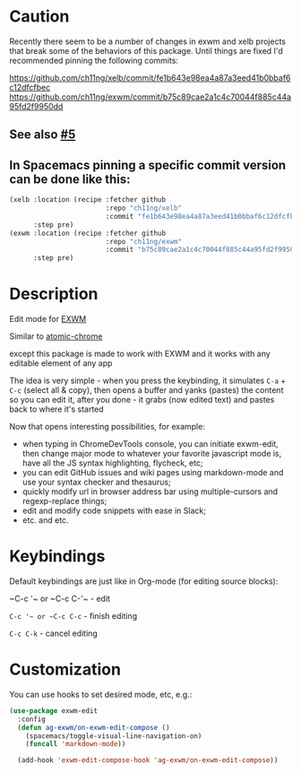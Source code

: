 * Caution
  Recently there seem to be a number of changes in exwm and xelb projects that break some of the behaviors of this package. Until things are fixed I'd recommended pinning the following commits:

https://github.com/ch11ng/xelb/commit/fe1b643e98ea4a87a3eed41b0bbaf6c12dfcfbec
https://github.com/ch11ng/exwm/commit/b75c89cae2a1c4c70044f885c44a95fd2f9950dd

** See also [[https://github.com/agzam/exwm-edit/issues/5][#5]]
** In Spacemacs pinning a specific commit version can be done like this:
  #+begin_src emacs-lisp
    (xelb :location (recipe :fetcher github
                            :repo "ch11ng/xelb"
                            :commit "fe1b643e98ea4a87a3eed41b0bbaf6c12dfcfbec")
          :step pre)
    (exwm :location (recipe :fetcher github
                            :repo "ch11ng/exwm"
                            :commit "b75c89cae2a1c4c70044f885c44a95fd2f9950dd")
          :step pre)
  #+end_src

* Description
  Edit mode for [[https://github.com/ch11ng/exwm][EXWM]]

  Similar to [[https://github.com/alpha22jp/atomic-chrome][atomic-chrome]]

  except this package is made to work with EXWM
  and it works with any editable element of any app

  The idea is very simple - when you press the keybinding,
  it simulates =C-a= + =C-c= (select all & copy),
  then opens a buffer and yanks (pastes) the content so you can edit it,
  after you done - it grabs (now edited text) and pastes back to where it's started

[[file:howitworks.gif]]

  Now that opens interesting possibilities, for example:
  - when typing in ChromeDevTools console, you can initiate exwm-edit, then change major mode to whatever your favorite javascript mode is, have all the JS syntax highlighting, flycheck, etc;
  - you can edit GitHub issues and wiki pages using markdown-mode and use your syntax checker and thesaurus;
  - quickly modify url in browser address bar using multiple-cursors and regexp-replace things;
  - edit and modify code snippets with ease in Slack;
  - etc. and etc.

* Keybindings
  Default keybindings are just like in Org-mode (for editing source blocks):

  ~C-c '​~ or ~C-c C-'​~  - edit

  ~C-c '​~ or ~C-c C-c~  - finish editing

  ~C-c C-k~ - cancel editing
* Customization
  You can use hooks to set desired mode, etc, e.g.:

  #+begin_src emacs-lisp
    (use-package exwm-edit
      :config
      (defun ag-exwm/on-exwm-edit-compose ()
        (spacemacs/toggle-visual-line-navigation-on)
        (funcall 'markdown-mode))

      (add-hook 'exwm-edit-compose-hook 'ag-exwm/on-exwm-edit-compose))
  #+end_src
